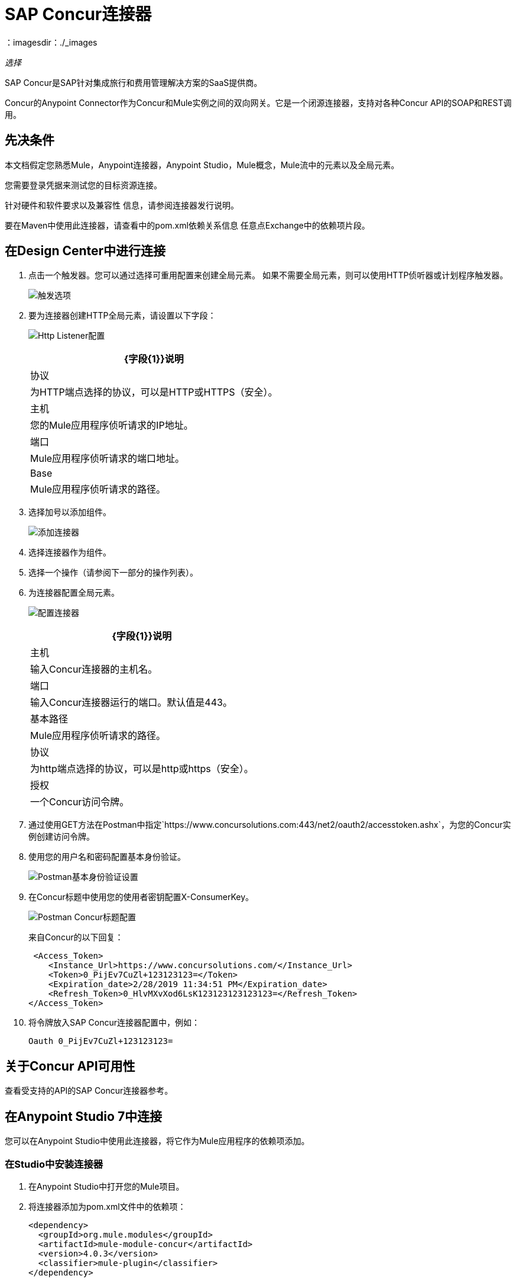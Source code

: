 =  SAP Concur连接器
:keywords: concur connector, user guide, user manual
：imagesdir：./_images

_选择_

SAP Concur是SAP针对集成旅行和费用管理解决方案的SaaS提供商。

Concur的Anypoint Connector作为Concur和Mule实例之间的双向网关。它是一个闭源连接器，支持对各种Concur API的SOAP和REST调用。

== 先决条件

本文档假定您熟悉Mule，Anypoint连接器，Anypoint Studio，Mule概念，Mule流中的元素以及全局元素。

您需要登录凭据来测试您的目标资源连接。

针对硬件和软件要求以及兼容性
信息，请参阅连接器发行说明。

要在Maven中使用此连接器，请查看中的pom.xml依赖关系信息
任意点Exchange中的依赖项片段。

== 在Design Center中进行连接

. 点击一个触发器。您可以通过选择可重用配置来创建全局元素。
如果不需要全局元素，则可以使用HTTP侦听器或计划程序触发器。
+
image:sap-concur-trigger.png[触发选项]
+
. 要为连接器创建HTTP全局元素，请设置以下字段：
+
image:sap-concur-http-listener.png[Http Listener配置]
+
[%header%autowidth.spread]
|===
| {字段{1}}说明
|协议 | 为HTTP端点选择的协议，可以是HTTP或HTTPS（安全）。
|主机| 您的Mule应用程序侦听请求的IP地址。
|端口|  Mule应用程序侦听请求的端口地址。
| Base |  Mule应用程序侦听请求的路径。
|===
+
. 选择加号以添加组件。
+
image:sap-concur-plus-sign.png[添加连接器]
+
. 选择连接器作为组件。
. 选择一个操作（请参阅下一部分的操作列表）。
. 为连接器配置全局元素。
+
image:sap-concur-config-design.png[配置连接器]
+
[%header%autowidth.spread]
|===
| {字段{1}}说明
|主机 | 输入Concur连接器的主机名。
|端口 | 输入Concur连接器运行的端口。默认值是443。
|基本路径 |  Mule应用程序侦听请求的路径。
|协议 |为http端点选择的协议，可以是http或https（安全）。
|授权| 一个Concur访问令牌。
|===
+
. 通过使用GET方法在Postman中指定`+https://www.concursolutions.com:443/net2/oauth2/accesstoken.ashx+`，为您的Concur实例创建访问令牌。
. 使用您的用户名和密码配置基本身份验证。
+
image:sap-concur-postman-1.png[Postman基本身份验证设置]
+
. 在Concur标题中使用您的使用者密钥配置X-ConsumerKey。
+
image:sap-concur-postman-2.png[Postman Concur标题配置]
+
来自Concur的以下回复：
+
[source,xml,linenums]
----
 <Access_Token>
    <Instance_Url>https://www.concursolutions.com/</Instance_Url>
    <Token>0_PijEv7CuZl+123123123=</Token>
    <Expiration_date>2/28/2019 11:34:51 PM</Expiration_date>
    <Refresh_Token>0_HlvMXvXod6LsK123123123123123=</Refresh_Token>
</Access_Token>
----
+
. 将令牌放入SAP Concur连接器配置中，例如：
+
[source]
----
Oauth 0_PijEv7CuZl+123123123=
----

== 关于Concur API可用性

查看受支持的API的SAP Concur连接器参考。

== 在Anypoint Studio 7中连接

您可以在Anypoint Studio中使用此连接器，将它作为Mule应用程序的依赖项添加。

=== 在Studio中安装连接器

. 在Anypoint Studio中打开您的Mule项目。
. 将连接器添加为pom.xml文件中的依赖项：
+
[source,xml,linenums]
----
<dependency>
  <groupId>org.mule.modules</groupId>
  <artifactId>mule-module-concur</artifactId>
  <version>4.0.3</version>
  <classifier>mule-plugin</classifier>
</dependency>
----

== 示例用例

本指南介绍了您的组织中Concur连接器可能具有的许多用例中的两种：获取列表列表并检索快捷键。在下载Concur连接器并创建一个全局元素以引用您的Concur实例凭证后，您可以先跳转并将流的代码粘贴到Studio中的XML编辑器中。

=== 检索列表的列表

创建新项目和Concur全局元素后：

. 通过从调色板中拖动来添加一个新的流程元素，并为该流程指定一个名称，例如`getlists`。
. 将HTTP侦听器拖放到调色板的流程中。
. 双击HTTP Listener，然后单击“连接器配置”下拉菜单旁边的绿色加号，并将主机设置为本地主机，并将端口设置为8081。
. 单击确定关闭属性窗口，然后在此HTTP侦听器的基本设置部分的路径字段中输入getlists作为值。
. 将Concur连接器添加到新流程，并在选择所需的连接器配置后，选择获取列表操作列表。
. 最后，在流中添加一个Transform Message转换器。
. 作为参考，您可以进一步查看示例XML代码中的特定getlist流。

执行流程并检查结果：

. 右键单击Package Explorer中的项目，然后单击Run As> Mule Application。
. 通过监视Studio控制台来检查应用程序是否已启动。
. 打开浏览器并转至`+http://localhost:8081/getlist+`
. 您应该收到如下所示的JSON响应：
+
[source,json,linenums]
----
{"list":[{"batchLink":"https://www.concursolutions.com/api/expense/list/v1.0/gWqXO46r6GsRt9CeqUjOAfZXRTmGyyVczqg/batch","id":"https://www.concursolutions.com/api/expense/list/v1.0/gWqXO46r6GsRt9CeqUjOAfZXRTmGyyVczqg","isVendor":false,"itemsLink":"https://www.concursolutions.com/api/expense/list/v1.0/gWqXO46r6GsRt9CeqUjOAfZXRTmGyyVczqg/items","levels":1,"name":"AT Tax Form List 1"},
{"batchLink":"https://www.concursolutions.com/api/expense/list/v1.0/gWqXO46r6GsRsUIXmIbg3iUc6qE9AlKEVxA/batch","id":"https://www.concursolutions.com/api/expense/list/v1.0/gWqXO46r6GsRsUIXmIbg3iUc6qE9AlKEVxA","isVendor":false,"itemsLink":"https://www.concursolutions.com/api/expense/list/v1.0/gWqXO46r6GsRsUIXmIbg3iUc6qE9AlKEVxA/items","levels":1,"name":"BE Tax Form List 1"},
{"batchLink":"https://www.concursolutions.com/api/expense/list/v1.0/gWqXO46r6GscWDPncbQqGUoCjCv4pxrnp2A/batch","id":"https://www.concursolutions.com/api/expense/list/v1.0/gWqXO46r6GscWDPncbQqGUoCjCv4pxrnp2A","isVendor":false,"itemsLink":"https://www.concursolutions.com/api/expense/list/v1.0/gWqXO46r6GscWDPncbQqGUoCjCv4pxrnp2A/items","levels":1,"name":"CH Tax Form List 1"}
----
+
. 单击停止按钮停止运行应用程序的服务器。

=== 创建快速费用

. 添加一个新的流程元素，将其从调色板中拖出并命名为getquickexpenses。
. 通过从调色板中拖动HTTP侦听器到您的流中。
. 使用第一个演示中的配置，或者如果您未创建该流程，请单击HTTP端点的连接器配置旁边的绿色加号，并输入localhost作为主机，将8081作为端口。
+
. 单击确定关闭属性窗口，然后在此HTTP侦听器的基本设置部分的路径字段中输入getquickexpenses作为值。

. 将Concur连接器添加到新流程中，引用连接器配置中的全局元素，并设置要执行的操作以及您需要的任何其他属性。
. 最后，在前面的示例中添加一个转换消息转换器链接。

要执行流程并检查结果，请执行以下步骤：

. 右键单击Package Explorer> Run As> Mule Application中的项目
. 检查控制台以查看应用程序何时启动。
. 打开浏览器并转至`+http://localhost:8081/getquickexpenses+`
. 您应该收到如下所示的JSON响应：
+
[source,json,linenums]
----
{"items":{"quickExpense":[{"comment":"","currencyCode":"USD","expenseTypeCode":"UNDEF","expenseTypeName":"Undefined","id":"gWr7TiTHdIi5fyWCPBRPtqjeCIWyv2w","locationName":"","ownerLoginID":"","ownerName":"Unknown","paymentTypeCode":"PENDC","receiptImageID":"","transactionAmount":111.0,"transactionDate":"2018-07-21T00:00:00","uri":"https://www.concursolutions.com/api/v3.0/expense/quickexpenses/gWr7TiTHdIi5fyWCPBRPtqjeCIWyv2w","vendorDescription":""},
{"comment":"","currencyCode":"USD","expenseTypeCode":"UNDEF","expenseTypeName":"Undefined","id":"gWr7TiTXbQ47PtJ$pVkr6CzbLeRVRPww","locationName":"","ownerLoginID":"","ownerName":"Unknown","paymentTypeCode":"PENDC","receiptImageID":"","transactionAmount":111.0,"transactionDate":"2018-07-21T00:00:00","uri":"https://www.concursolutions.com/api/v3.0/expense/quickexpenses/gWr7TiTXbQ47PtJ$pVkr6CzbLeRVRPww","vendorDescription":""},
----
+
. 单击停止按钮停止运行应用程序的服务器。

== 另请参阅

*  https://www.concur.com [Concur的]。
*  https://developer.concur.com/api-reference/expense/expense-report/reports.html [费用报告资源页面]。
*  https://developer.concur.com/api-reference-deprecated/version-one-one/expense-entry/get-expense-entry.html [获取费用条目详细信息]。
